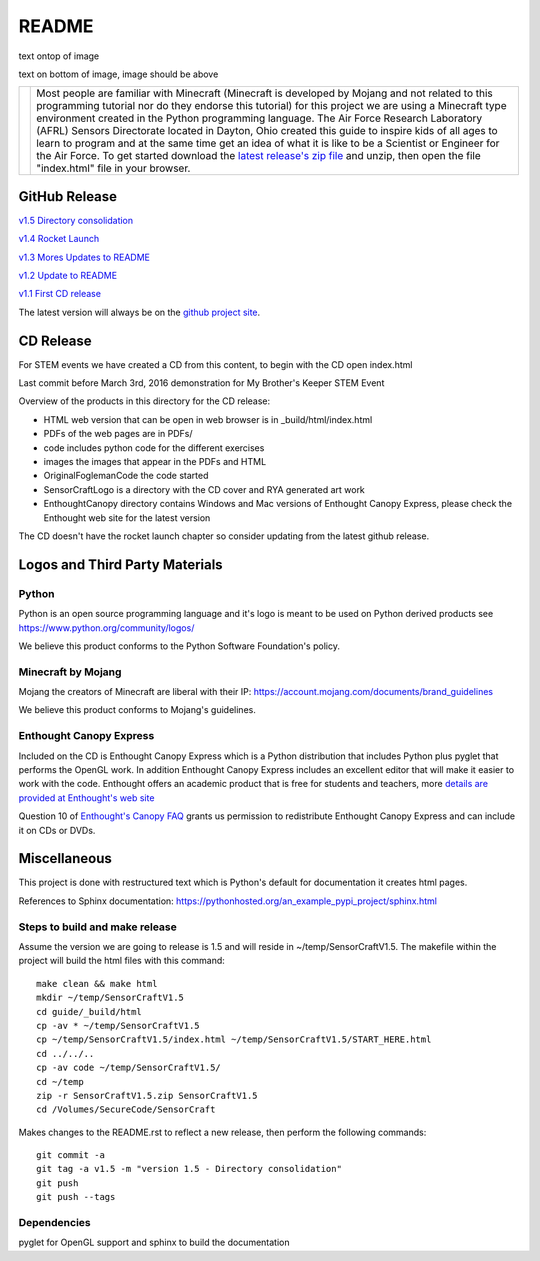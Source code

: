README
******

.. |DrSteve| image:: images/sensorcraft_lab_coat_small.jpg
    :align: middle

text ontop of image

.. figure:: images/sensorcraft_lab_coat_small.jpg
    :align: middle

text on bottom of image, image should be above



+-----------+-----------------------------------------------------------------+
| |DrSteve| | Most people are familiar with Minecraft (Minecraft is developed | 
|           | by Mojang and not related to this programming tutorial nor do   | 
|           | they endorse this tutorial) for this project we are using a     |
|           | Minecraft type environment created in the Python programming    |
|           | language. The Air Force Research Laboratory (AFRL) Sensors      |
|           | Directorate located in Dayton, Ohio created this guide to       |
|           | inspire kids of all ages to learn to program and at the same    |
|           | time get an idea of what it is like to be a Scientist or        |
|           | Engineer for the Air Force.  To get started download the        |
|           | `latest release's zip file                                      |
|           | <https://github.com/rovitotv/SensorCraft/releases/latest>`_  and|
|           | unzip, then open the file "index.html" file in your browser.    |
+-----------+-----------------------------------------------------------------+
  
GitHub Release
==============

`v1.5  Directory consolidation <https://github.com/rovitotv/SensorCraft/releases/download/v1.5/SensorCraftV1.5.zip>`_

`v1.4 Rocket Launch <https://github.com/rovitotv/SensorCraft/releases/download/v1.4/SensorCraftV1.4.zip>`_

`v1.3 Mores Updates to README <https://github.com/rovitotv/SensorCraft/releases/download/v1.3/SensorCraftV1.3.zip>`_

`v1.2 Update to README <https://github.com/rovitotv/SensorCraft/releases/download/v1.2/SensorCraftV1.2.zip>`_

`v1.1 First CD release <https://github.com/rovitotv/SensorCraft/releases/download/v1.1/SensorCraftV1.1.zip>`_


The latest version will always be on the `github project site 
<https://github.com/rovitotv/SensorCraft>`_.

CD Release
==========

For STEM events we have created a CD from this content, to begin with the CD open index.html

Last commit before March 3rd, 2016 demonstration for My Brother's Keeper STEM 
Event

Overview of the products in this directory for the CD release:

* HTML web version that can be open in web browser is in _build/html/index.html
* PDFs of the web pages are in PDFs/
* code includes python code for the different exercises
* images the images that appear in the PDFs and HTML
* OriginalFoglemanCode the code started 
* SensorCraftLogo is a directory with the CD cover and RYA generated art work
* EnthoughtCanopy directory contains Windows and Mac versions of Enthought Canopy Express, please check the Enthought web site for the latest version

The CD doesn't have the rocket launch chapter so consider updating from the
latest github release.



Logos and Third Party Materials
===============================

Python
------

Python is an open source programming language and it's logo is meant to be
used on Python derived products see https://www.python.org/community/logos/

We believe this product conforms to the Python Software Foundation's 
policy. 

Minecraft by Mojang
-------------------

Mojang the creators of Minecraft are liberal with their IP:
https://account.mojang.com/documents/brand_guidelines

We believe this product conforms to Mojang's guidelines.

Enthought Canopy Express
------------------------

Included on the CD is Enthought Canopy Express which is a Python distribution
that includes Python plus pyglet that performs the OpenGL work.  In addition
Enthought Canopy Express includes an excellent editor that will make it easier
to work with the code.  Enthought offers an academic product that is free for
students and teachers, more `details are provided at Enthought's web site
<https://store.enthought.com/#canopy-academic>`_

Question 10 of `Enthought's Canopy FAQ
<https://www.enthought.com/products/canopy/faq/>`_ grants us permission to
redistribute Enthought Canopy Express and can include it on CDs or DVDs.

Miscellaneous
=============

This project is done with restructured text which is Python's default for
documentation it creates html pages.  

References to Sphinx documentation:
https://pythonhosted.org/an_example_pypi_project/sphinx.html

Steps to build and make release
-------------------------------

Assume the version we are going to release is 1.5 and will reside in
~/temp/SensorCraftV1.5. The makefile within the project will build the html
files with this command::

	make clean && make html
	mkdir ~/temp/SensorCraftV1.5
	cd guide/_build/html
	cp -av * ~/temp/SensorCraftV1.5
	cp ~/temp/SensorCraftV1.5/index.html ~/temp/SensorCraftV1.5/START_HERE.html
	cd ../../..
	cp -av code ~/temp/SensorCraftV1.5/
	cd ~/temp
	zip -r SensorCraftV1.5.zip SensorCraftV1.5
	cd /Volumes/SecureCode/SensorCraft

Makes changes to the README.rst to reflect a new release, then perform the
following commands::

	git commit -a
	git tag -a v1.5 -m "version 1.5 - Directory consolidation"
	git push
	git push --tags

Dependencies
------------

pyglet for OpenGL support and sphinx to build the documentation







 
